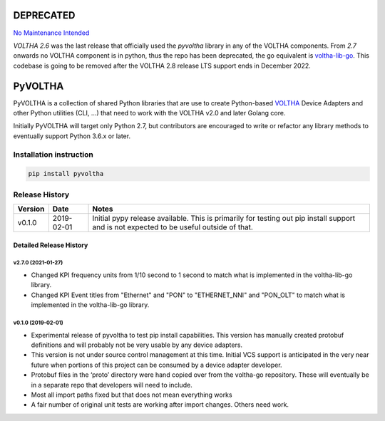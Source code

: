 DEPRECATED
==========

`No Maintenance Intended <http://unmaintained.tech/badge.svg)](http://unmaintained.tech/>`_

`VOLTHA 2.6` was the last release that officially used the `pyvoltha` library in any of the VOLTHA components.
From `2.7` onwards no VOLTHA component is in python, thus the repo has been deprecated, the go equivalent is `voltha-lib-go <https://github.com/opencord/voltha-lib-go>`_. This codebase is going to be removed after the VOLTHA 2.8 release LTS support ends in December 2022.

PyVOLTHA
========

PyVOLTHA is a collection of shared Python libraries that are use to
create Python-based
`VOLTHA <https://wiki.opencord.org/display/CORD/VOLTHA>`__ Device
Adapters and other Python utilities (CLI, …) that need to work with the
VOLTHA v2.0 and later Golang core.

Initially PyVOLTHA will target only Python 2.7, but contributors are
encouraged to write or refactor any library methods to eventually
support Python 3.6.x or later.

Installation instruction
------------------------

.. code:: bash

   pip install pyvoltha

Release History
---------------

+---------+------------+-----------------------------------------------+
| Version | Date       | Notes                                         |
+=========+============+===============================================+
| v0.1.0  | 2019-02-01 | Initial pypy release available. This is       |
|         |            | primarily for testing out pip install support |
|         |            | and is not expected to be useful outside of   |
|         |            | that.                                         |
+---------+------------+-----------------------------------------------+

Detailed Release History
~~~~~~~~~~~~~~~~~~~~~~~~~~~

v2.7.0 (2021-01-27)
^^^^^^^^^^^^^^^^^^^

-  Changed KPI frequency units from 1/10 second to 1 second to match
   what is implemented in the voltha-lib-go library.

-  Changed KPI Event titles from "Ethernet" and "PON" to "ETHERNET_NNI"
   and "PON_OLT" to match what is implemented in the voltha-lib-go
   library.

v0.1.0 (2019-02-01)
^^^^^^^^^^^^^^^^^^^

-  Experimental release of pyvoltha to test pip install capabilities.
   This version has manually created protobuf definitions and will
   probably not be very usable by any device adapters.
-  This version is not under source control management at this time.
   Initial VCS support is anticipated in the very near future when
   portions of this project can be consumed by a device adapter
   developer.
-  Protobuf files in the ‘proto’ directory were hand copied over from
   the voltha-go repository. These will eventually be in a separate repo
   that developers will need to include.
-  Most all import paths fixed but that does not mean everything works
-  A fair number of original unit tests are working after import
   changes. Others need work.
